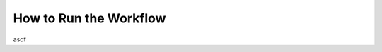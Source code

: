 ===================================
How to Run the Workflow
===================================
asdf
